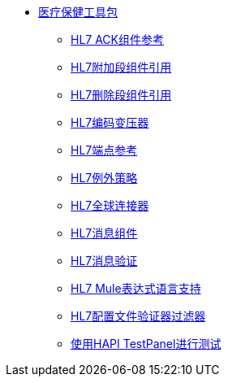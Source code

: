 // TOC File Mule Healthcare 2.0

*  link:/healthcare-toolkit/v/2.0/[医疗保健工具包]
**  link:/healthcare-toolkit/v/2.0/hl7-ack-component-reference[HL7 ACK组件参考]
**  link:/healthcare-toolkit/v/2.0/hl7-append-segment-component-reference[HL7附加段组件引用]
**  link:/healthcare-toolkit/v/2.0/hl7-delete-segment-component-reference[HL7删除段组件引用]
**  link:/healthcare-toolkit/v/2.0/hl7-encoding-transformer[HL7编码变压器]
**  link:/healthcare-toolkit/v/2.0/hl7-endpoint-reference[HL7端点参考]
**  link:/healthcare-toolkit/v/2.0/hl7-exception-strategy[HL7例外策略]
**  link:/healthcare-toolkit/v/2.0/hl7-global-connector[HL7全球连接器]
**  link:/healthcare-toolkit/v/2.0/hl7-message-component[HL7消息组件]
**  link:/healthcare-toolkit/v/2.0/hl7-message-validation[HL7消息验证]
**  link:/healthcare-toolkit/v/2.0/hl7-mule-expression-language-support[HL7 Mule表达式语言支持]
**  link:/healthcare-toolkit/v/2.0/hl7-profile-validator-filter[HL7配置文件验证器过滤器]
**  link:/healthcare-toolkit/v/2.0/testing-with-hapi-testpanel[使用HAPI TestPanel进行测试]
